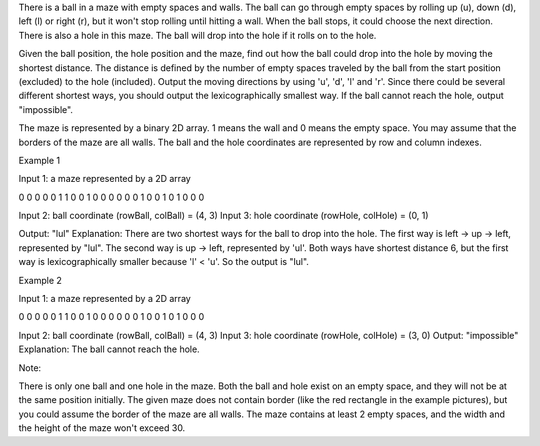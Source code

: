 There is a ball in a maze with empty spaces and walls. The ball can go
through empty spaces by rolling up (u), down (d), left (l) or right (r),
but it won't stop rolling until hitting a wall. When the ball stops, it
could choose the next direction. There is also a hole in this maze. The
ball will drop into the hole if it rolls on to the hole.

Given the ball position, the hole position and the maze, find out how
the ball could drop into the hole by moving the shortest distance. The
distance is defined by the number of empty spaces traveled by the ball
from the start position (excluded) to the hole (included). Output the
moving directions by using 'u', 'd', 'l' and 'r'. Since there could be
several different shortest ways, you should output the lexicographically
smallest way. If the ball cannot reach the hole, output "impossible".

The maze is represented by a binary 2D array. 1 means the wall and 0
means the empty space. You may assume that the borders of the maze are
all walls. The ball and the hole coordinates are represented by row and
column indexes.

Example 1

Input 1: a maze represented by a 2D array

0 0 0 0 0 1 1 0 0 1 0 0 0 0 0 0 1 0 0 1 0 1 0 0 0

Input 2: ball coordinate (rowBall, colBall) = (4, 3) Input 3: hole
coordinate (rowHole, colHole) = (0, 1)

Output: "lul" Explanation: There are two shortest ways for the ball to
drop into the hole. The first way is left -> up -> left, represented by
"lul". The second way is up -> left, represented by 'ul'. Both ways have
shortest distance 6, but the first way is lexicographically smaller
because 'l' < 'u'. So the output is "lul".

Example 2

Input 1: a maze represented by a 2D array

0 0 0 0 0 1 1 0 0 1 0 0 0 0 0 0 1 0 0 1 0 1 0 0 0

Input 2: ball coordinate (rowBall, colBall) = (4, 3) Input 3: hole
coordinate (rowHole, colHole) = (3, 0) Output: "impossible" Explanation:
The ball cannot reach the hole.

Note:

There is only one ball and one hole in the maze. Both the ball and hole
exist on an empty space, and they will not be at the same position
initially. The given maze does not contain border (like the red
rectangle in the example pictures), but you could assume the border of
the maze are all walls. The maze contains at least 2 empty spaces, and
the width and the height of the maze won't exceed 30.
